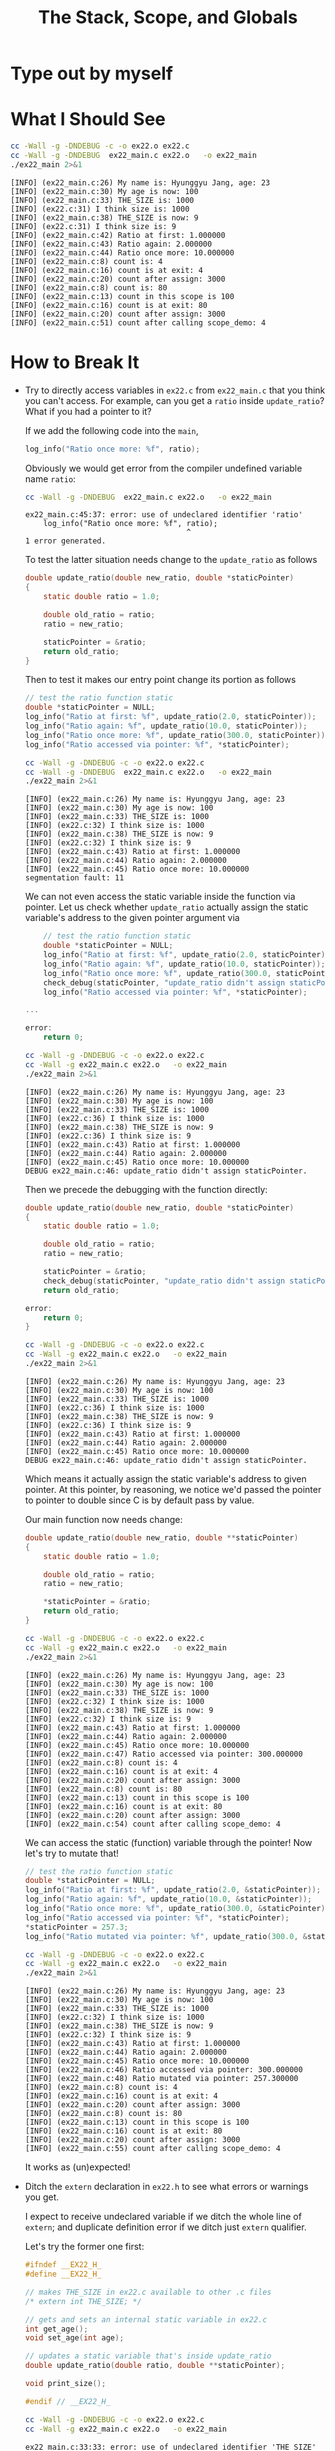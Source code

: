 #+TITLE: The Stack, Scope, and Globals
* Type out by myself
* What I Should See
#+BEGIN_SRC sh :exports both :results verbatim
cc -Wall -g -DNDEBUG -c -o ex22.o ex22.c
cc -Wall -g -DNDEBUG  ex22_main.c ex22.o   -o ex22_main
./ex22_main 2>&1
#+END_SRC

#+RESULTS:
#+begin_example
[INFO] (ex22_main.c:26) My name is: Hyunggyu Jang, age: 23
[INFO] (ex22_main.c:30) My age is now: 100
[INFO] (ex22_main.c:33) THE_SIZE is: 1000
[INFO] (ex22.c:31) I think size is: 1000
[INFO] (ex22_main.c:38) THE_SIZE is now: 9
[INFO] (ex22.c:31) I think size is: 9
[INFO] (ex22_main.c:42) Ratio at first: 1.000000
[INFO] (ex22_main.c:43) Ratio again: 2.000000
[INFO] (ex22_main.c:44) Ratio once more: 10.000000
[INFO] (ex22_main.c:8) count is: 4
[INFO] (ex22_main.c:16) count is at exit: 4
[INFO] (ex22_main.c:20) count after assign: 3000
[INFO] (ex22_main.c:8) count is: 80
[INFO] (ex22_main.c:13) count in this scope is 100
[INFO] (ex22_main.c:16) count is at exit: 80
[INFO] (ex22_main.c:20) count after assign: 3000
[INFO] (ex22_main.c:51) count after calling scope_demo: 4
#+end_example
* How to Break It
+ Try to directly access variables in =ex22.c= from =ex22_main.c= that you think
  you can't access. For example, can you get a =ratio= inside =update_ratio=?
  What if you had a pointer to it?

  If we add the following code into the =main=,
  #+BEGIN_SRC C
    log_info("Ratio once more: %f", ratio);
  #+END_SRC

  Obviously we would get error from the compiler undefined variable name
  =ratio=:
  #+BEGIN_SRC sh :exports both
cc -Wall -g -DNDEBUG  ex22_main.c ex22.o   -o ex22_main
  #+END_SRC

  #+RESULTS:
  #+BEGIN_EXAMPLE
ex22_main.c:45:37: error: use of undeclared identifier 'ratio'
    log_info("Ratio once more: %f", ratio);
                                    ^
1 error generated.
  #+END_EXAMPLE

  To test the latter situation needs change to the =update_ratio= as follows
  #+BEGIN_SRC C
double update_ratio(double new_ratio, double *staticPointer)
{
    static double ratio = 1.0;

    double old_ratio = ratio;
    ratio = new_ratio;

    staticPointer = &ratio;
    return old_ratio;
}
  #+END_SRC

  Then to test it makes our entry point change its portion as follows
  #+BEGIN_SRC C
    // test the ratio function static
    double *staticPointer = NULL;
    log_info("Ratio at first: %f", update_ratio(2.0, staticPointer));
    log_info("Ratio again: %f", update_ratio(10.0, staticPointer));
    log_info("Ratio once more: %f", update_ratio(300.0, staticPointer));
    log_info("Ratio accessed via pointer: %f", *staticPointer);
  #+END_SRC
 
  #+BEGIN_SRC sh :exports both :results verbatim
  cc -Wall -g -DNDEBUG -c -o ex22.o ex22.c
  cc -Wall -g -DNDEBUG  ex22_main.c ex22.o   -o ex22_main
  ./ex22_main 2>&1
  #+END_SRC

  #+RESULTS:
  #+BEGIN_EXAMPLE
[INFO] (ex22_main.c:26) My name is: Hyunggyu Jang, age: 23
[INFO] (ex22_main.c:30) My age is now: 100
[INFO] (ex22_main.c:33) THE_SIZE is: 1000
[INFO] (ex22.c:32) I think size is: 1000
[INFO] (ex22_main.c:38) THE_SIZE is now: 9
[INFO] (ex22.c:32) I think size is: 9
[INFO] (ex22_main.c:43) Ratio at first: 1.000000
[INFO] (ex22_main.c:44) Ratio again: 2.000000
[INFO] (ex22_main.c:45) Ratio once more: 10.000000
segmentation fault: 11
  #+END_EXAMPLE

  We can not even access the static variable inside the function via pointer.
  Let us check whether =update_ratio= actually assign the static variable's
  address to the given pointer argument via
  #+BEGIN_SRC C
    // test the ratio function static
    double *staticPointer = NULL;
    log_info("Ratio at first: %f", update_ratio(2.0, staticPointer));
    log_info("Ratio again: %f", update_ratio(10.0, staticPointer));
    log_info("Ratio once more: %f", update_ratio(300.0, staticPointer));
    check_debug(staticPointer, "update_ratio didn't assign staticPointer.");
    log_info("Ratio accessed via pointer: %f", *staticPointer);

...

error:
    return 0;
  #+END_SRC

  #+BEGIN_SRC sh :exports both :results verbatim
  cc -Wall -g -DNDEBUG -c -o ex22.o ex22.c
  cc -Wall -g ex22_main.c ex22.o   -o ex22_main
  ./ex22_main 2>&1
  #+END_SRC

  #+RESULTS:
  #+begin_example
  [INFO] (ex22_main.c:26) My name is: Hyunggyu Jang, age: 23
  [INFO] (ex22_main.c:30) My age is now: 100
  [INFO] (ex22_main.c:33) THE_SIZE is: 1000
  [INFO] (ex22.c:36) I think size is: 1000
  [INFO] (ex22_main.c:38) THE_SIZE is now: 9
  [INFO] (ex22.c:36) I think size is: 9
  [INFO] (ex22_main.c:43) Ratio at first: 1.000000
  [INFO] (ex22_main.c:44) Ratio again: 2.000000
  [INFO] (ex22_main.c:45) Ratio once more: 10.000000
  DEBUG ex22_main.c:46: update_ratio didn't assign staticPointer.
  #+end_example

  Then we precede the debugging with the function directly:
  #+BEGIN_SRC C
double update_ratio(double new_ratio, double *staticPointer)
{
    static double ratio = 1.0;

    double old_ratio = ratio;
    ratio = new_ratio;

    staticPointer = &ratio;
    check_debug(staticPointer, "update_ratio didn't assign staticPointer.");
    return old_ratio;

error:
    return 0;
}
  #+END_SRC

  #+BEGIN_SRC sh :exports both :results verbatim
  cc -Wall -g -DNDEBUG -c -o ex22.o ex22.c
  cc -Wall -g ex22_main.c ex22.o   -o ex22_main
  ./ex22_main 2>&1
  #+END_SRC

  #+RESULTS:
  #+begin_example
  [INFO] (ex22_main.c:26) My name is: Hyunggyu Jang, age: 23
  [INFO] (ex22_main.c:30) My age is now: 100
  [INFO] (ex22_main.c:33) THE_SIZE is: 1000
  [INFO] (ex22.c:36) I think size is: 1000
  [INFO] (ex22_main.c:38) THE_SIZE is now: 9
  [INFO] (ex22.c:36) I think size is: 9
  [INFO] (ex22_main.c:43) Ratio at first: 1.000000
  [INFO] (ex22_main.c:44) Ratio again: 2.000000
  [INFO] (ex22_main.c:45) Ratio once more: 10.000000
  DEBUG ex22_main.c:46: update_ratio didn't assign staticPointer.
  #+end_example

  Which means it actually assign the static variable's address to given pointer.
  At this pointer, by reasoning, we notice we'd passed the pointer to pointer to
  double since C is by default pass by value.

  Our main function now needs change:
  #+BEGIN_SRC C
double update_ratio(double new_ratio, double **staticPointer)
{
    static double ratio = 1.0;

    double old_ratio = ratio;
    ratio = new_ratio;

    *staticPointer = &ratio;
    return old_ratio;
}
  #+END_SRC

  #+BEGIN_SRC sh :exports both :results verbatim
  cc -Wall -g -DNDEBUG -c -o ex22.o ex22.c
  cc -Wall -g ex22_main.c ex22.o   -o ex22_main
  ./ex22_main 2>&1
  #+END_SRC

  #+RESULTS:
  #+begin_example
  [INFO] (ex22_main.c:26) My name is: Hyunggyu Jang, age: 23
  [INFO] (ex22_main.c:30) My age is now: 100
  [INFO] (ex22_main.c:33) THE_SIZE is: 1000
  [INFO] (ex22.c:32) I think size is: 1000
  [INFO] (ex22_main.c:38) THE_SIZE is now: 9
  [INFO] (ex22.c:32) I think size is: 9
  [INFO] (ex22_main.c:43) Ratio at first: 1.000000
  [INFO] (ex22_main.c:44) Ratio again: 2.000000
  [INFO] (ex22_main.c:45) Ratio once more: 10.000000
  [INFO] (ex22_main.c:47) Ratio accessed via pointer: 300.000000
  [INFO] (ex22_main.c:8) count is: 4
  [INFO] (ex22_main.c:16) count is at exit: 4
  [INFO] (ex22_main.c:20) count after assign: 3000
  [INFO] (ex22_main.c:8) count is: 80
  [INFO] (ex22_main.c:13) count in this scope is 100
  [INFO] (ex22_main.c:16) count is at exit: 80
  [INFO] (ex22_main.c:20) count after assign: 3000
  [INFO] (ex22_main.c:54) count after calling scope_demo: 4
  #+end_example

  We can access the static (function) variable through the pointer! Now let's
  try to mutate that!
  #+BEGIN_SRC C
    // test the ratio function static
    double *staticPointer = NULL;
    log_info("Ratio at first: %f", update_ratio(2.0, &staticPointer));
    log_info("Ratio again: %f", update_ratio(10.0, &staticPointer));
    log_info("Ratio once more: %f", update_ratio(300.0, &staticPointer));
    log_info("Ratio accessed via pointer: %f", *staticPointer);
    *staticPointer = 257.3;
    log_info("Ratio mutated via pointer: %f", update_ratio(300.0, &staticPointer));
  #+END_SRC

  #+BEGIN_SRC sh :exports both :results verbatim
  cc -Wall -g -DNDEBUG -c -o ex22.o ex22.c
  cc -Wall -g ex22_main.c ex22.o   -o ex22_main
  ./ex22_main 2>&1
  #+END_SRC

  #+RESULTS:
  #+begin_example
  [INFO] (ex22_main.c:26) My name is: Hyunggyu Jang, age: 23
  [INFO] (ex22_main.c:30) My age is now: 100
  [INFO] (ex22_main.c:33) THE_SIZE is: 1000
  [INFO] (ex22.c:32) I think size is: 1000
  [INFO] (ex22_main.c:38) THE_SIZE is now: 9
  [INFO] (ex22.c:32) I think size is: 9
  [INFO] (ex22_main.c:43) Ratio at first: 1.000000
  [INFO] (ex22_main.c:44) Ratio again: 2.000000
  [INFO] (ex22_main.c:45) Ratio once more: 10.000000
  [INFO] (ex22_main.c:46) Ratio accessed via pointer: 300.000000
  [INFO] (ex22_main.c:48) Ratio mutated via pointer: 257.300000
  [INFO] (ex22_main.c:8) count is: 4
  [INFO] (ex22_main.c:16) count is at exit: 4
  [INFO] (ex22_main.c:20) count after assign: 3000
  [INFO] (ex22_main.c:8) count is: 80
  [INFO] (ex22_main.c:13) count in this scope is 100
  [INFO] (ex22_main.c:16) count is at exit: 80
  [INFO] (ex22_main.c:20) count after assign: 3000
  [INFO] (ex22_main.c:55) count after calling scope_demo: 4
  #+end_example

  It works as (un)expected!
+ Ditch the =extern= declaration in =ex22.h= to see what errors or warnings you
  get.

  I expect to receive undeclared variable if we ditch the whole line of
  =extern=; and duplicate definition error if we ditch just =extern= qualifier.

  Let's try the former one first:
  #+BEGIN_SRC C
#ifndef __EX22_H_
#define __EX22_H_

// makes THE_SIZE in ex22.c available to other .c files
/* extern int THE_SIZE; */

// gets and sets an internal static variable in ex22.c
int get_age();
void set_age(int age);

// updates a static variable that's inside update_ratio
double update_ratio(double ratio, double **staticPointer);

void print_size();

#endif // __EX22_H_
  #+END_SRC
 
  #+BEGIN_SRC sh :exports both :results verbatim
  cc -Wall -g -DNDEBUG -c -o ex22.o ex22.c
  cc -Wall -g ex22_main.c ex22.o   -o ex22_main
  #+END_SRC

  #+RESULTS:
  #+BEGIN_EXAMPLE
ex22_main.c:33:33: error: use of undeclared identifier 'THE_SIZE'
    log_info("THE_SIZE is: %d", THE_SIZE);
                                ^
ex22_main.c:36:5: error: use of undeclared identifier 'THE_SIZE'
    THE_SIZE = 9;
    ^
ex22_main.c:38:37: error: use of undeclared identifier 'THE_SIZE'
    log_info("THE_SIZE is now: %d", THE_SIZE);
                                    ^
3 errors generated.
  #+END_EXAMPLE

  And the latter one:
  #+BEGIN_SRC C
#ifndef __EX22_H_
#define __EX22_H_

// makes THE_SIZE in ex22.c available to other .c files
int THE_SIZE;

// gets and sets an internal static variable in ex22.c
int get_age();
void set_age(int age);

// updates a static variable that's inside update_ratio
double update_ratio(double ratio, double **staticPointer);

void print_size();

#endif // __EX22_H_
  #+END_SRC

  #+BEGIN_SRC sh :exports both :results verbatim
  cc -Wall -g -DNDEBUG -c -o ex22.o ex22.c
  cc -Wall -g ex22_main.c ex22.o   -o ex22_main
  #+END_SRC

  No error! Contrary to our expectation. Then the results become
  #+BEGIN_SRC sh :exports both :results verbatim
  ./ex22_main 2>&1
  #+END_SRC

  #+RESULTS:
  #+begin_example
  [INFO] (ex22_main.c:26) My name is: Hyunggyu Jang, age: 23
  [INFO] (ex22_main.c:30) My age is now: 100
  [INFO] (ex22_main.c:33) THE_SIZE is: 1000
  [INFO] (ex22.c:32) I think size is: 1000
  [INFO] (ex22_main.c:38) THE_SIZE is now: 9
  [INFO] (ex22.c:32) I think size is: 9
  [INFO] (ex22_main.c:43) Ratio at first: 1.000000
  [INFO] (ex22_main.c:44) Ratio again: 2.000000
  [INFO] (ex22_main.c:45) Ratio once more: 10.000000
  [INFO] (ex22_main.c:46) Ratio accessed via pointer: 300.000000
  [INFO] (ex22_main.c:48) Ratio mutated via pointer: 257.300000
  [INFO] (ex22_main.c:8) count is: 4
  [INFO] (ex22_main.c:16) count is at exit: 4
  [INFO] (ex22_main.c:20) count after assign: 3000
  [INFO] (ex22_main.c:8) count is: 80
  [INFO] (ex22_main.c:13) count in this scope is 100
  [INFO] (ex22_main.c:16) count is at exit: 80
  [INFO] (ex22_main.c:20) count after assign: 3000
  [INFO] (ex22_main.c:55) count after calling scope_demo: 4
  #+end_example

  To see why this spits out the same results with =extern= declaration version,
  we make the problem explicit as follows
  #+BEGIN_SRC C :main no :exports both
int declaration;
int declaration = 2;

int main() {
    printf("declaration after initialization: %d\n", declaration);
    return 0;
}
  #+END_SRC

  #+RESULTS:
  : declaration after initialization: 2

  And
  #+BEGIN_SRC C :main no :exports both
int declaration;

int main() {
    printf("declaration without initialization: %d\n", declaration);
    return 0;
}
  #+END_SRC

  #+RESULTS:
  : declaration without initialization: 0

  Now third version:
  #+BEGIN_SRC C :main no :exports both
int main() {
    int declaration;
    int declaration = 2;
    printf("declaration without initialization: %d\n", declaration);
    return 0;
}
  #+END_SRC

  #+RESULTS:
  #+BEGIN_EXAMPLE
/var/folders/2g/yh1q856s0vl6td_twhv6v5g40000gn/T/babel-v3S9F9/C-src-ICmx9S.c:10:9: error: redefinition of 'declaration'
    int declaration = 2;
  #+END_EXAMPLE

  To complete our experiment, we finally try
  #+BEGIN_SRC C :main no :exports both
int declaration = 2;
int declaration = 5;

int main() {
    printf("declaration initialization more than 1 times: %d\n", declaration);
    return 0;
}
  #+END_SRC

  #+RESULTS:
  #+BEGIN_EXAMPLE
/var/folders/2g/yh1q856s0vl6td_twhv6v5g40000gn/T/babel-v3S9F9/C-src-0gzung.c:9:5: error: redefinition of 'declaration'
int declaration = 5;
    ^
  #+END_EXAMPLE

  It became explicit what was going on under the hood: Without initialization in
  global scope treated as if it were =extern= declaration; otherwise it treated as
  /definition/.

  By this reason, there was /no/ error at all.
+ Add =static= or =const= specifiers to different variables, and then try to
  change them.

  Let's make =THE_SIZE= =const= variable in header file:
  #+BEGIN_SRC C
// makes THE_SIZE in ex22.c available to other .c files
extern const int THE_SIZE;
  #+END_SRC
 
  #+BEGIN_SRC sh :exports both :results verbatim
  cc -Wall -g -DNDEBUG -c -o ex22.o ex22.c
  cc -Wall -g ex22_main.c ex22.o   -o ex22_main
  #+END_SRC

  #+RESULTS:
  #+BEGIN_EXAMPLE
ex22.c:5:5: error: redefinition of 'THE_SIZE' with a different type: 'int' vs 'const int'
int THE_SIZE = 1000;
    ^
./ex22.h:5:18: note: previous declaration is here
extern const int THE_SIZE;
                 ^
1 error generated.
clang: error: no such file or directory: 'ex22.o'
  #+END_EXAMPLE

  If we resolve the conflict complained by compiler,
  #+BEGIN_SRC C
const int THE_SIZE = 1000;
  #+END_SRC

  #+BEGIN_SRC sh :exports both :results verbatim
  cc -Wall -g -DNDEBUG -c -o ex22.o ex22.c
  cc -Wall -g ex22_main.c ex22.o   -o ex22_main
  #+END_SRC

  #+RESULTS:
  #+BEGIN_EXAMPLE
ex22_main.c:36:14: error: cannot assign to variable 'THE_SIZE' with const-qualified type 'const int'
    THE_SIZE = 9;
    ~~~~~~~~ ^
./ex22.h:5:18: note: variable 'THE_SIZE' declared const here
extern const int THE_SIZE;
~~~~~~~~~~~~~~~~~^~~~~~~~
1 error generated.
  #+END_EXAMPLE

  Now let's try to revert =extern= qualifier in header file but the =ex22.c=.
  #+BEGIN_SRC sh :exports both :results verbatim
  cc -Wall -g -DNDEBUG -c -o ex22.o ex22.c
  cc -Wall -g ex22_main.c ex22.o   -o ex22_main
  #+END_SRC

  #+RESULTS:
  #+BEGIN_EXAMPLE
ex22.c:5:11: error: redefinition of 'THE_SIZE' with a different type: 'const int' vs 'int'
const int THE_SIZE = 1000;
          ^
./ex22.h:5:12: note: previous declaration is here
extern int THE_SIZE;
           ^
1 error generated.
clang: error: no such file or directory: 'ex22.o'
  #+END_EXAMPLE

  So we can not make definition with =const= when it declared without that, vice versa.
* Extra Credit
+ Research the concept of pass by value versus pass by reference. Write an
  example of both.

  I've learned this concept beforehand in SICP.
+ Use pointers to gain access to things you shouldn't have access to.

  I've exploited this in =update_ratio= to give access to static variable =ratio=.
+ Use your debugger to see what this kind of access looks like when you do it
  wrong.

  I've been through this process when I did wrong above accessing at the first
  place. The value of variable passed to function as parameter does not changed
  before and after the calling.
+ Write a recursive function that causes a stack overflow.

  #+BEGIN_SRC C :main no
int stupid_recursive(int i, int j, int k)
{
    return stupid_recursive(stupid_recursive(k, i, j), j + k, i);
}

int main()
{
    return stupid_recursive(0, 0, 0);
}
  #+END_SRC

  #+BEGIN_SRC sh :exports both
make stupid_recursive
./stupid_recursive
  #+END_SRC

  #+RESULTS:
  : sh: line 2:  9625 Segmentation fault: 11  ./stupid_recursive

  Let's run this under the debugger:
  #+BEGIN_EXAMPLE
Process 9806 stopped
,* thread #1, queue = 'com.apple.main-thread', stop reason = EXC_BAD_ACCESS (code=2, address=0x7ffeef270ffc)
    frame #0: 0x0000000100000f58 stupid_recursive`stupid_recursive(i=<unavailable>, j=<unavailable>, k=<unavailable>) at stupid_recursive.c:2
   1   	int stupid_recursive(int i, int j, int k)
-> 2   	{
   3   	    return stupid_recursive(stupid_recursive(k, i, j), j + k, i);
   4   	}
   5
   6   	int main()
   7   	{
Target 0: (stupid_recursive) stopped.
  #+END_EXAMPLE
+ Rewrite the =Makefile= so that it can build this.

  Here is crude solution by poking around:
  #+BEGIN_SRC makefile
CFLAGS=-Wall -g

all: ex22_main

ex22_main: ex22.o
	cc $(CFLAGS) ex22_main.c ex22.o -o ex22_main

ex22.o: ex22.c
	cc $(CFLAGS) -DNDEBUG -c -o ex22.o ex22.o

clean:
	rm ex22_main
	rm ex22.o
  #+END_SRC
